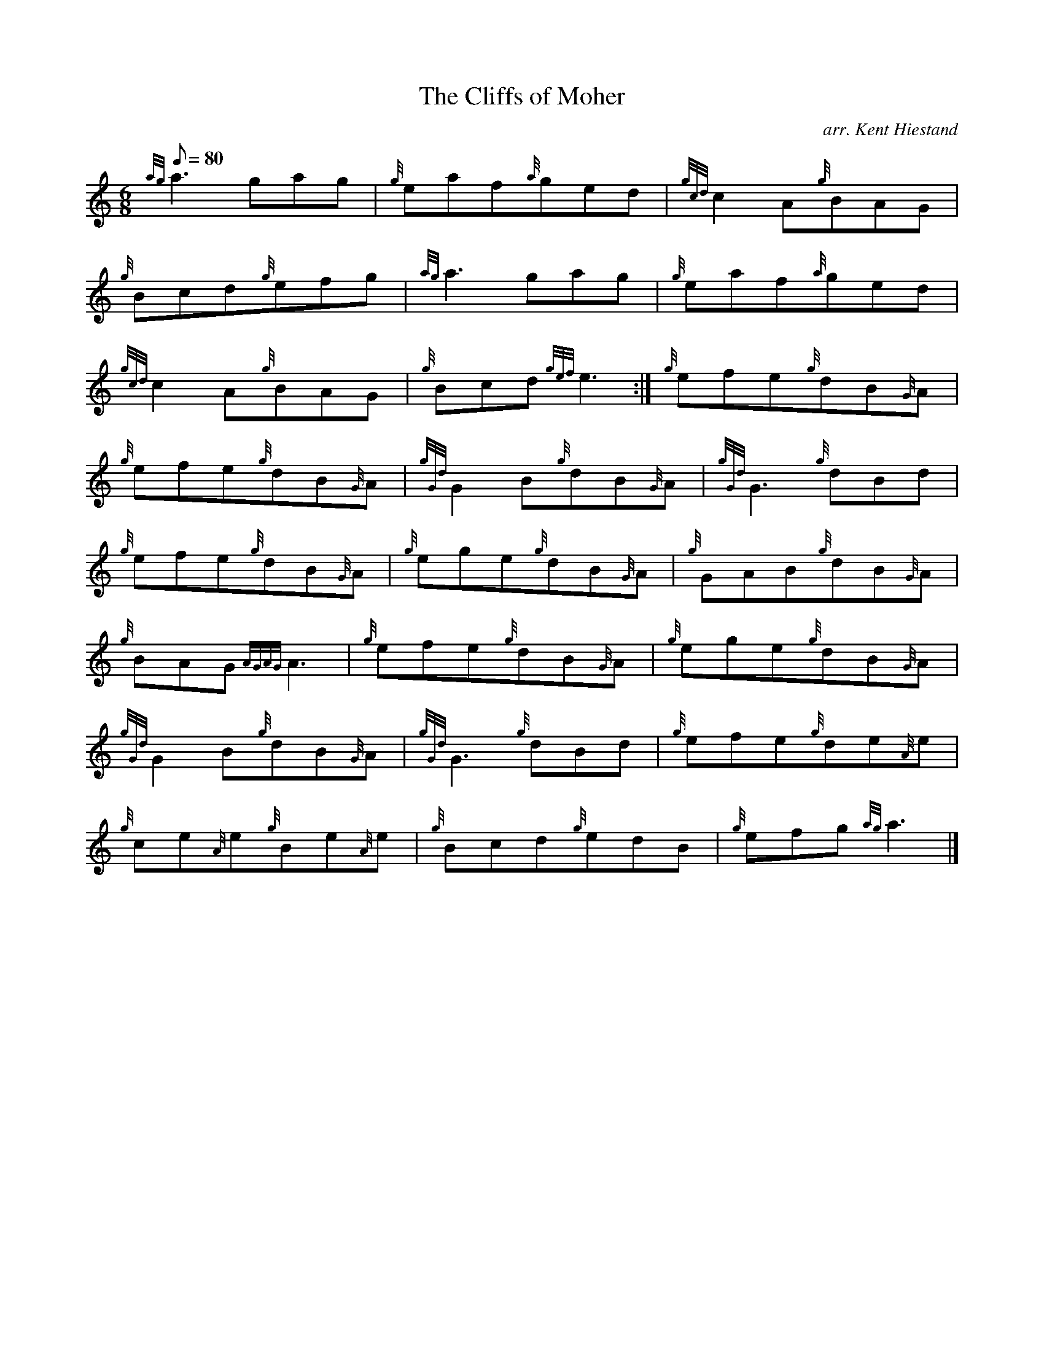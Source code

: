 X:1
T:The Cliffs of Moher
M:6/8
L:1/8
Q:80
C:arr. Kent Hiestand
S:Jig
K:HP
{ag}a3gag | \
{g}eaf{a}ged | \
{gcd}c2A{g}BAG |
{g}Bcd{g}efg | \
{ag}a3gag | \
{g}eaf{a}ged |
{gcd}c2A{g}BAG | \
{g}Bcd{gef}e3 :| \
{g}efe{g}dB{G}A |
{g}efe{g}dB{G}A | \
{gGd}G2B{g}dB{G}A | \
{gGd}G3{g}dBd |
{g}efe{g}dB{G}A | \
{g}ege{g}dB{G}A | \
{g}GAB{g}dB{G}A |
{g}BAG{AGAG}A3 | \
{g}efe{g}dB{G}A | \
{g}ege{g}dB{G}A |
{gGd}G2B{g}dB{G}A | \
{gGd}G3{g}dBd | \
{g}efe{g}de{A}e |
{g}ce{A}e{g}Be{A}e | \
{g}Bcd{g}edB | \
{g}efg{ag}a3|]
